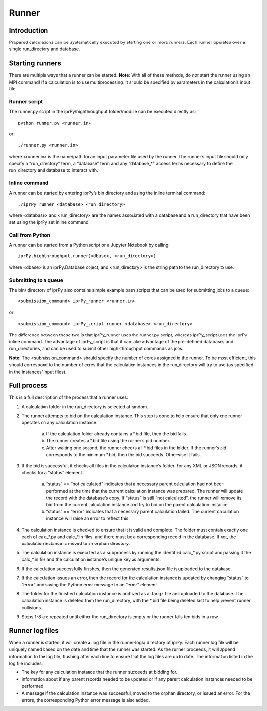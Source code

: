 ======
Runner
======

Introduction
============

Prepared calculations can be systematically executed by starting one or more
runners. Each runner operates over a single run_directory and database.

Starting runners
================
There are multiple ways that a runner can be started.  **Note**: With all of
these methods, do *not* start the runner using an MPI command!  If a
calculation is to use multiprocessing, it should be specified by parameters in
the calculation’s input file.

Runner script
-------------
The runner.py script in the iprPy/highthroughput folder/module can be executed
directly as::

    python runner.py <runner.in>

or::
    
    ./runner.py <runner.in>
    
where <runner.in> is the name/path for an input parameter file used by the
runner. The runner’s input file should only specify a “run_directory” term, a
“database” term and any “database_*” access terms necessary to define the
run_directory and database to interact with.

Inline command
--------------
A runner can be started by entering iprPy’s bin directory and using the inline
terminal command::

    ./iprPy runner <database> <run_directory>
    
where <database> and <run_directory> are the names associated with a database
and a run_directory that have been set using the iprPy set inline command.

Call from Python
----------------

A runner can be started from a Python script or a Jupyter Notebook by
calling::

    iprPy.highthroughput.runner(<dbase>, <run_directory>)
    
where <dbase> is an iprPy.Database object, and <run_directory> is the string
path to the run_directory to use.

Submitting to a queue
---------------------

The bin/ directory of iprPy also contains simple example bash scripts that
can be used for submitting jobs to a queue::

    <submission_command> iprPy_runner <runner.in>

or::

    <submission_command> iprPy_script runner <database> <run_directory>
    
The difference between these two is that iprPy_runner uses the runner.py
script, whereas iprPy_script uses the iprPy inline command. The advantage of
iprPy_script is that it can take advantage of the pre-defined databases and
run_directories, and can be used to submit other high-throughput commands as
jobs.

**Note**: The <submission_command> should specify the number of cores assigned
to the runner. To be most efficient, this should correspond to the number of
cores that the calculation instances in the run_directory will try to use (as
specified in the instances’ input files).

Full process
============

This is a full description of the process that a runner uses:

1. A calculation folder in the run_directory is selected at random.
2. The runner attempts to bid on the calculation instance. This step is done
   to help ensure that only one runner operates on any calculation instance.

    a. If the calculation folder already contains a *.bid file, then the bid
       fails.
    b. The runner creates a *.bid file using the runner’s pid number.
    c. After waiting one second, the runner checks all *.bid files in the
       folder. If the runner’s pid corresponds to the minimum *.bid, then the
       bid succeeds. Otherwise it fails.
       
3. If the bid is successful, it checks all files in the calculation instance’s
   folder. For any XML or JSON records, it checks for a “status” element.

    a. “status” == “not calculated” indicates that a necessary parent
       calculation had not been performed at the time that the current
       calculation instance was prepared. The runner will update the record
       with the database’s copy. If “status” is still “not calculated”, the
       runner will remove its bid from the current calculation instance and
       try to bid on the parent calculation instance.
    b. “status” == “error” indicates that a necessary parent calculation
       failed. The current calculation instance will raise an error to reflect
       this.

4. The calculation instance is checked to ensure that it is valid and
   complete. The folder must contain exactly one each of calc_*.py and
   calc_*.in files, and there must be a corresponding record in the database.
   If not, the calculation instance is moved to an orphan directory.
5. The calculation instance is executed as a subprocess by running the
   identified calc_*.py script and passing it the calc_*.in file and the
   calculation instance’s unique key as arguments.
6. If the calculation successfully finishes, then the generated results.json
   file is uploaded to the database.
7. If the calculation issues an error, then the record for the calculation
   instance is updated by changing “status” to “error” and saving the Python
   error message to an “error” element.
8. The folder for the finished calculation instance is archived as a .tar.gz
   file and uploaded to the database. The calculation instance is deleted from
   the run_directory, with the *.bid file being deleted last to help prevent
   runner collisions.
9. Steps 1-8 are repeated until either the run_directory is empty or the
   runner fails ten bids in a row.

Runner log files
================

When a runner is started, it will create a .log file in the runner-logs/
directory of iprPy. Each runner log file will be uniquely named based on the
date and time that the runner was started. As the runner proceeds, it will
append information to the log file, flushing after each line to ensure that
the log files are up to date. The information listed in the log file includes:

- The key for any calculation instance that the runner succeeds at bidding
  for.
- Information about if any parent records needed to be updated or if any
  parent calculation instances needed to be performed.
- A message if the calculation instance was successful, moved to the orphan
  directory, or issued an error. For the errors, the corresponding Python
  error message is also added.